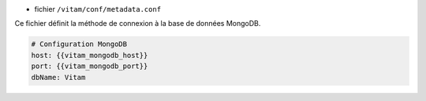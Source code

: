 * fichier ``/vitam/conf/metadata.conf``

Ce fichier définit la méthode de connexion à la base de données MongoDB.

.. code-block:: yaml

	# Configuration MongoDB
	host: {{vitam_mongodb_host}}
	port: {{vitam_mongodb_port}}
	dbName: Vitam

